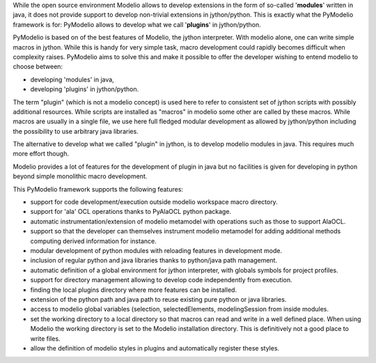 While the open source environment Modelio allows to develop extensions in the
form of so-called '**modules**' written in java, it does not provide support
to develop non-trivial extensions in jython/python. This is exactly what
the PyModelio framework is for: PyModelio allows to develop what we call 
'**plugins**' in jython/python. 

PyModelio is based on of the best features of Modelio, the jython interpreter. 
With modelio alone, one can write simple macros in jython. While this is
handy for very simple task, macro development could rapidly becomes difficult
when complexity raises. PyModelio aims to solve this and make it possible to
offer the developer wishing to entend modelio to choose between:

* developing 'modules' in java, 
* developing 'plugins' in jython/python. 

The term "plugin" (which is not a modelio  concept) is used here to refer to 
consistent set of jython scripts with possibly additional resources. While 
scripts are installed as "macros" in modelio some other are called by these 
macros. While macros are usually in a  single file, we use here full fledged 
modular development as allowed by  jython/python including the possibility to 
use arbitrary java libraries. 

The alternative to develop what we called "plugin" in jython, is to develop 
modelio modules in java. This requires much more effort though. 

Modelio provides a lot of features for the development of plugin in java but no
facilities is given for developing in python beyond simple monolithic macro
development.

This PyModelio framework supports the following features:

* support for code development/execution outside modelio workspace macro
  directory.

* support for 'ala' OCL operations thanks to PyAlaOCL python package.

* automatic instrumentation/extension of modelio metamodel with operations
  such as those to support AlaOCL.

* support so that the developer can themselves instrument modelio metamodel
  for adding additional methods computing derived information for instance.

* modular development of python modules with reloading features in
  development mode.

* inclusion of regular python and java libraries thanks to python/java path
  management.

* automatic definition of a global environment for jython interpreter, with
  globals symbols for project profiles.

* support for directory management allowing to develop code independently
  from execution.

* finding the local plugins directory where more features can be installed.

* extension of the python path and java path to reuse existing pure python or
  java libraries.

* access to modelio global variables (selection, selectedElements,
  modelingSession from inside modules.

* set the working directory to a local directory so that macros can read and
  write in a well defined place. When using Modelio the working directory
  is set to the Modelio installation directory. This is definitively not a good
  place to write files.

* allow the definition of modelio styles in plugins and automatically
  register these styles.
